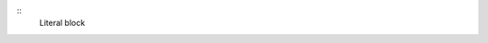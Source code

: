 .. example-code::

  .. code-block:: JSON

    {
      "key": "value"
    }

  .. code-block:: python

    pygments_style = 'sphinx'


  .. code-block:: ruby

    print "Hello, World!\n"



:: 
    Literal block

